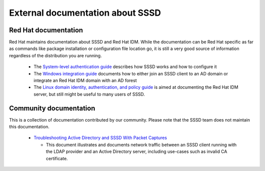 External documentation about SSSD
=================================

Red Hat documentation
---------------------

Red Hat maintains documentation about SSSD and Red Hat IDM. While the documentation can
be Red Hat specific as far as commands like package installation or configuration file
location go, it is still a very good source of information regardless of the distribution
you are running.

 * The `System-level authentication guide <https://access.redhat.com/documentation/en-US/Red_Hat_Enterprise_Linux/7/html/System-Level_Authentication_Guide/identity-auth-stores.html>`_
   describes how SSSD works and how to configure it

 * The `Windows integration guide <https://access.redhat.com/documentation/en-US/Red_Hat_Enterprise_Linux/7/html/Windows_Integration_Guide/index.html>`_
   documents how to either join an SSSD client to an AD domain or integrate an Red Hat IDM domain with an AD forest

 * The `Linux domain identity, authentication, and policy guide <https://access.redhat.com/documentation/en-US/Red_Hat_Enterprise_Linux/7/html/Linux_Domain_Identity_Authentication_and_Policy_Guide/index.html>`_
   is aimed at documenting the Red Hat IDM server, but still might be useful to many users of SSSD.


Community documentation
-----------------------

This is a collection of documentation contributed by our community. Please note
that the SSSD team does not maintain this documentation.

 * `Troubleshooting Active Directory and SSSD With Packet Captures <https://support.cloudshark.org/kb/sssd-activedirectory-captures.html>`_

   * This document illustrates and documents network traffic between an SSSD
     client running with the LDAP provider and an Active Directory server,
     including use-cases such as invalid CA certificate.
